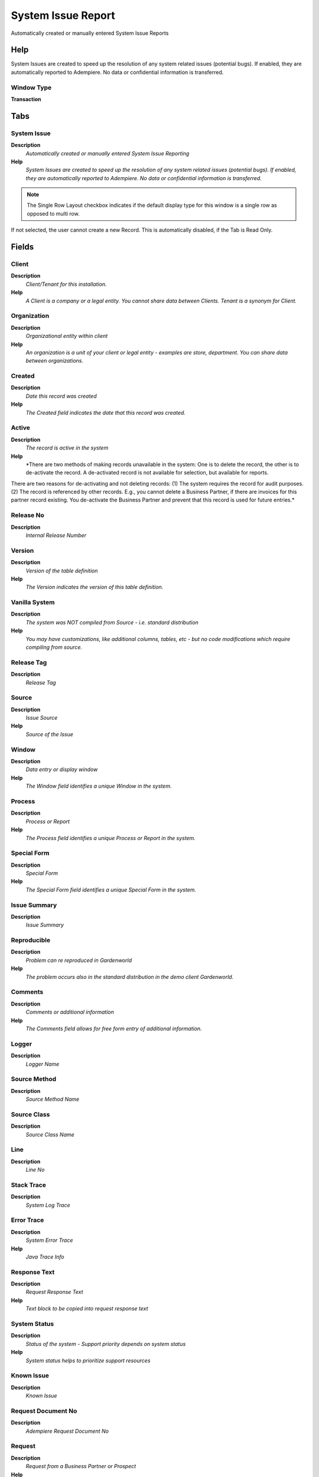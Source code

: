 
.. _functional-guide/window/systemissuereport:

===================
System Issue Report
===================

Automatically created or manually entered System Issue Reports

Help
====
System Issues are created to speed up the resolution of any system related issues (potential bugs).  If enabled, they are automatically reported to Adempiere.  No data or confidential information is transferred.

Window Type
-----------
\ **Transaction**\ 


Tabs
====

System Issue
------------
\ **Description**\ 
 \ *Automatically created or manually entered System Issue Reporting*\ 
\ **Help**\ 
 \ *System Issues are created to speed up the resolution of any system related issues (potential bugs).  If enabled, they are automatically reported to Adempiere.  No data or confidential information is transferred.*\ 

.. note::
    The Single Row Layout checkbox indicates if the default display type for this window is a single row as opposed to multi row.
If not selected, the user cannot create a new Record.  This is automatically disabled, if the Tab is Read Only.

Fields
======

Client
------
\ **Description**\ 
 \ *Client/Tenant for this installation.*\ 
\ **Help**\ 
 \ *A Client is a company or a legal entity. You cannot share data between Clients. Tenant is a synonym for Client.*\ 

Organization
------------
\ **Description**\ 
 \ *Organizational entity within client*\ 
\ **Help**\ 
 \ *An organization is a unit of your client or legal entity - examples are store, department. You can share data between organizations.*\ 

Created
-------
\ **Description**\ 
 \ *Date this record was created*\ 
\ **Help**\ 
 \ *The Created field indicates the date that this record was created.*\ 

Active
------
\ **Description**\ 
 \ *The record is active in the system*\ 
\ **Help**\ 
 \ *There are two methods of making records unavailable in the system: One is to delete the record, the other is to de-activate the record. A de-activated record is not available for selection, but available for reports.
There are two reasons for de-activating and not deleting records:
(1) The system requires the record for audit purposes.
(2) The record is referenced by other records. E.g., you cannot delete a Business Partner, if there are invoices for this partner record existing. You de-activate the Business Partner and prevent that this record is used for future entries.*\ 

Release No
----------
\ **Description**\ 
 \ *Internal Release Number*\ 

Version
-------
\ **Description**\ 
 \ *Version of the table definition*\ 
\ **Help**\ 
 \ *The Version indicates the version of this table definition.*\ 

Vanilla System
--------------
\ **Description**\ 
 \ *The system was NOT compiled from Source - i.e. standard distribution*\ 
\ **Help**\ 
 \ *You may have customizations, like additional columns, tables, etc - but no code modifications which require compiling from source.*\ 

Release Tag
-----------
\ **Description**\ 
 \ *Release Tag*\ 

Source
------
\ **Description**\ 
 \ *Issue Source*\ 
\ **Help**\ 
 \ *Source of the Issue*\ 

Window
------
\ **Description**\ 
 \ *Data entry or display window*\ 
\ **Help**\ 
 \ *The Window field identifies a unique Window in the system.*\ 

Process
-------
\ **Description**\ 
 \ *Process or Report*\ 
\ **Help**\ 
 \ *The Process field identifies a unique Process or Report in the system.*\ 

Special Form
------------
\ **Description**\ 
 \ *Special Form*\ 
\ **Help**\ 
 \ *The Special Form field identifies a unique Special Form in the system.*\ 

Issue Summary
-------------
\ **Description**\ 
 \ *Issue Summary*\ 

Reproducible
------------
\ **Description**\ 
 \ *Problem can re reproduced in Gardenworld*\ 
\ **Help**\ 
 \ *The problem occurs also in the standard distribution in the demo client Gardenworld.*\ 

Comments
--------
\ **Description**\ 
 \ *Comments or additional information*\ 
\ **Help**\ 
 \ *The Comments field allows for free form entry of additional information.*\ 

Logger
------
\ **Description**\ 
 \ *Logger Name*\ 

Source Method
-------------
\ **Description**\ 
 \ *Source Method Name*\ 

Source Class
------------
\ **Description**\ 
 \ *Source Class Name*\ 

Line
----
\ **Description**\ 
 \ *Line No*\ 

Stack Trace
-----------
\ **Description**\ 
 \ *System Log Trace*\ 

Error Trace
-----------
\ **Description**\ 
 \ *System Error Trace*\ 
\ **Help**\ 
 \ *Java Trace Info*\ 

Response Text
-------------
\ **Description**\ 
 \ *Request Response Text*\ 
\ **Help**\ 
 \ *Text block to be copied into request response text*\ 

System Status
-------------
\ **Description**\ 
 \ *Status of the system - Support priority depends on system status*\ 
\ **Help**\ 
 \ *System status helps to prioritize support resources*\ 

Known Issue
-----------
\ **Description**\ 
 \ *Known Issue*\ 

Request Document No
-------------------
\ **Description**\ 
 \ *Adempiere Request Document No*\ 

Request
-------
\ **Description**\ 
 \ *Request from a Business Partner or Prospect*\ 
\ **Help**\ 
 \ *The Request identifies a unique request from a Business Partner or Prospect.*\ 

Fixed Asset
-----------
\ **Description**\ 
 \ *Fixed Asset used internally or by customers*\ 
\ **Help**\ 
 \ *A Fixed Asset is either created by purchasing or by delivering a product.  A Fixed Asset can be used internally or be a customer Fixed Asset.*\ 

Issue Project
-------------
\ **Description**\ 
 \ *Implementation Projects*\ 

Support EMail
-------------
\ **Description**\ 
 \ *EMail address to send support information and updates to*\ 
\ **Help**\ 
 \ *If not entered the registered email is used.*\ 

Name
----
\ **Description**\ 
 \ *Alphanumeric identifier of the entity*\ 
\ **Help**\ 
 \ *The name of an entity (record) is used as an default search option in addition to the search key. The name is up to 60 characters in length.*\ 

Registered EMail
----------------
\ **Description**\ 
 \ *Email of the responsible for the System*\ 
\ **Help**\ 
 \ *Email of the responsible person for the system (registered in WebStore)*\ 

Issue System
------------
\ **Description**\ 
 \ *System creating the issue*\ 

IssueUser
---------
\ **Description**\ 
 \ *User who reported issues*\ 

DB Address
----------
\ **Description**\ 
 \ *JDBC URL of the database server*\ 

Local Host
----------
\ **Description**\ 
 \ *Local Host Info*\ 

Statistics
----------
\ **Description**\ 
 \ *Information to help profiling the system for solving support issues*\ 
\ **Help**\ 
 \ *Profile information do not contain sensitive information and are used to support issue detection and diagnostics as well as general anonymous statistics*\ 

Profile
-------
\ **Description**\ 
 \ *Information to help profiling the system for solving support issues*\ 
\ **Help**\ 
 \ *Profile information do not contain sensitive information and are used to support issue detection and diagnostics*\ 

Remote Host
-----------
\ **Description**\ 
 \ *Remote host Info*\ 

Remote Addr
-----------
\ **Description**\ 
 \ *Remote Address*\ 
\ **Help**\ 
 \ *The Remote Address indicates an alternative or external address.*\ 

Operating System
----------------
\ **Description**\ 
 \ *Operating System Info*\ 

Java Info
---------
\ **Description**\ 
 \ *Java Version Info*\ 

Database
--------
\ **Description**\ 
 \ *Database Information*\ 

Processed
---------
\ **Description**\ 
 \ *The document has been processed*\ 
\ **Help**\ 
 \ *The Processed checkbox indicates that a document has been processed.*\ 

Report or Update Issue
----------------------
\ **Description**\ 
 \ *Report Issue to Adempiere*\ 

Record ID
---------
\ **Description**\ 
 \ *Direct internal record ID*\ 
\ **Help**\ 
 \ *The Record ID is the internal unique identifier of a record. Please note that zooming to the record may not be successful for Orders, Invoices and Shipment/Receipts as sometimes the Sales Order type is not known.*\ 
